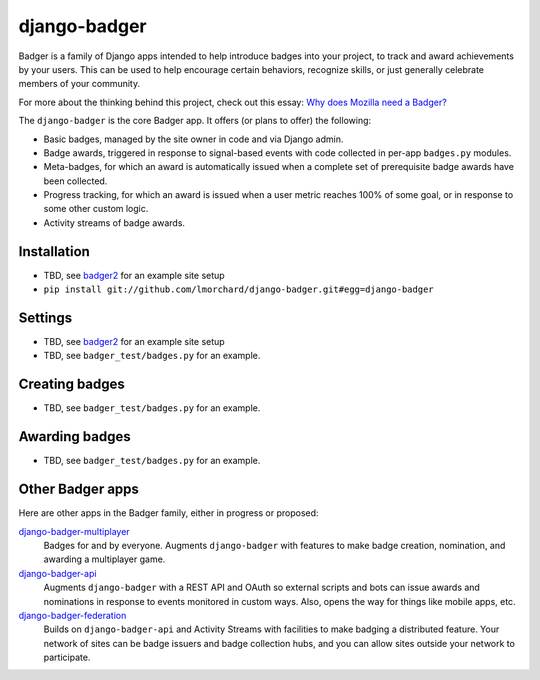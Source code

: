 =============
django-badger
=============

Badger is a family of Django apps intended to help introduce badges into your
project, to track and award achievements by your users. This can be used to
help encourage certain behaviors, recognize skills, or just generally
celebrate members of your community.

For more about the thinking behind this project, check out this essay:
`Why does Mozilla need a Badger?  <http://decafbad.com/2010/07/badger-article/>`_

The ``django-badger`` is the core Badger app. It offers (or plans to offer)
the following:

- Basic badges, managed by the site owner in code and via Django admin.
- Badge awards, triggered in response to signal-based events with code
  collected in per-app ``badges.py`` modules.
- Meta-badges, for which an award is automatically issued when a complete set
  of prerequisite badge awards have been collected.
- Progress tracking, for which an award is issued when a user metric reaches
  100% of some goal, or in response to some other custom logic.
- Activity streams of badge awards.


Installation
------------

- TBD, see `badger2 <https://github.com/lmorchard/badger2>`_ for an example
  site setup
- ``pip install git://github.com/lmorchard/django-badger.git#egg=django-badger``

Settings
--------

- TBD, see `badger2 <https://github.com/lmorchard/badger2>`_ for an example
  site setup
- TBD, see ``badger_test/badges.py`` for an example.


Creating badges
---------------

- TBD, see ``badger_test/badges.py`` for an example.


Awarding badges
---------------

- TBD, see ``badger_test/badges.py`` for an example.


Other Badger apps
-----------------

Here are other apps in the Badger family, either in progress or proposed:

`django-badger-multiplayer <https://github.com/lmorchard/django-badger-multiplayer>`_
    Badges for and by everyone. Augments ``django-badger`` with features to
    make badge creation, nomination, and awarding a multiplayer game.

`django-badger-api <https://github.com/lmorchard/django-badger-api>`_
    Augments ``django-badger`` with a REST API and OAuth so external scripts
    and bots can issue awards and nominations in response to events monitored
    in custom ways. Also, opens the way for things like mobile apps, etc.

`django-badger-federation <https://github.com/lmorchard/django-badger-federation>`_
    Builds on ``django-badger-api`` and Activity Streams with facilities to
    make badging a distributed feature. Your network of sites can be badge
    issuers and badge collection hubs, and you can allow sites outside your
    network to participate.

.. vim:set tw=78 ai fo+=n fo-=l ft=rst:
